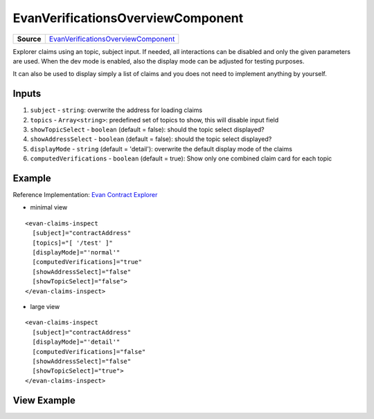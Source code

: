 ===========================
EvanVerificationsOverviewComponent
===========================

.. list-table:: 
   :widths: auto
   :stub-columns: 1

   * - Source
     - `EvanVerificationsOverviewComponent <https://github.com/evannetwork/ui-core-dapps/tree/develop/dapps/claims/src/components/claims>`__
     
Explorer claims using an topic, subject input. If needed, all interactions can be disabled and only the given parameters are used. When the dev mode is enabled, also the display mode can be adjusted for testing purposes.

It can also be used to display simply a list of claims and you does not need to implement anything by yourself.

------
Inputs
------
#. ``subject`` - ``string``: overwrite the address for loading claims
#. ``topics`` - ``Array<string>``: predefined set of topics to show, this will disable input field
#. ``showTopicSelect`` - ``boolean`` (default = false): should the topic select displayed?
#. ``showAddressSelect`` - ``boolean`` (default = false): should the topic select displayed?
#. ``displayMode`` - ``string`` (default = 'detail'): overwrite the default display mode of the claims
#. ``computedVerifications`` - ``boolean`` (default = true): Show only one combined claim card for each topic

-------
Example
-------
Reference Implementation: `Evan Contract Explorer <https://github.com/evannetwork/ui-core-dapps/tree/develop/dapps/explorer/src/components/claims>`_

- minimal view

::

  <evan-claims-inspect
    [subject]="contractAddress"
    [topics]="[ '/test' ]"
    [displayMode]="'normal'"
    [computedVerifications]="true"
    [showAddressSelect]="false"
    [showTopicSelect]="false">
  </evan-claims-inspect>

- large view

::

  <evan-claims-inspect
    [subject]="contractAddress"
    [displayMode]="'detail'"
    [computedVerifications]="false"
    [showAddressSelect]="false"
    [showTopicSelect]="true">
  </evan-claims-inspect>

------------
View Example
------------

.. image:: ../../images/core-dapps/claims.png
   :width: 600